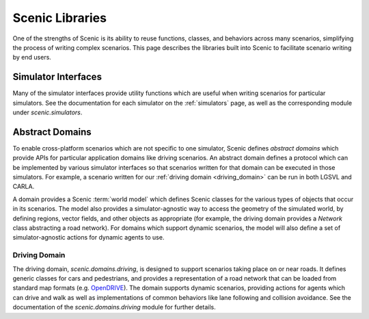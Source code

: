 ..  _libraries:

****************
Scenic Libraries
****************

One of the strengths of Scenic is its ability to reuse functions, classes, and behaviors
across many scenarios, simplifying the process of writing complex scenarios. This page
describes the libraries built into Scenic to facilitate scenario writing by end users.

Simulator Interfaces
====================

Many of the simulator interfaces provide utility functions which are useful when writing
scenarios for particular simulators. See the documentation for each simulator on the
:ref:`simulators` page, as well as the corresponding module under `scenic.simulators`.

.. _domains:

Abstract Domains
================

To enable cross-platform scenarios which are not specific to one simulator, Scenic
defines *abstract domains* which provide APIs for particular application domains like
driving scenarios. An abstract domain defines a protocol which can be implemented by
various simulator interfaces so that scenarios written for that domain can be executed in
those simulators. For example, a scenario written for our
:ref:`driving domain <driving_domain>` can be run in both LGSVL and CARLA.

A domain provides a Scenic :term:`world model` which defines Scenic classes for the various types
of objects that occur in its scenarios. The model also provides a simulator-agnostic way
to access the geometry of the simulated world, by defining regions, vector fields, and
other objects as appropriate (for example, the driving domain provides a `Network` class
abstracting a road network). For domains which support dynamic scenarios, the model will
also define a set of simulator-agnostic actions for dynamic agents to use.

..  _driving_domain:

Driving Domain
--------------

The driving domain, `scenic.domains.driving`, is designed to support scenarios taking
place on or near roads. It defines generic classes for cars and pedestrians, and provides
a representation of a road network that can be loaded from standard map formats (e.g.
`OpenDRIVE <https://www.asam.net/standards/detail/opendrive/>`_). The domain supports
dynamic scenarios, providing actions for agents which can drive and walk as well as
implementations of common behaviors like lane following and collision avoidance. See the
documentation of the `scenic.domains.driving` module for further details.
